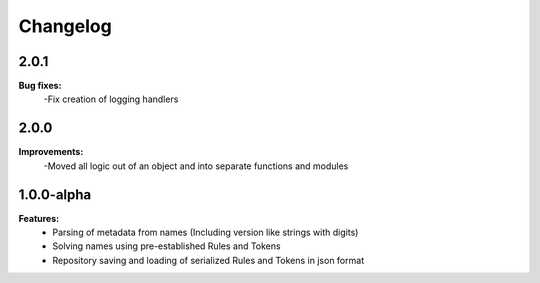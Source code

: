 Changelog
================================

2.0.1
---------------------------------------

**Bug fixes:**
    -Fix creation of logging handlers

2.0.0
---------------------------------------

**Improvements:**
    -Moved all logic out of an object and into separate functions and modules

1.0.0-alpha
---------------------------------------

**Features:**
    - Parsing of metadata from names (Including version like strings with digits)
    - Solving names using pre-established Rules and Tokens
    - Repository saving and loading of serialized Rules and Tokens in json format